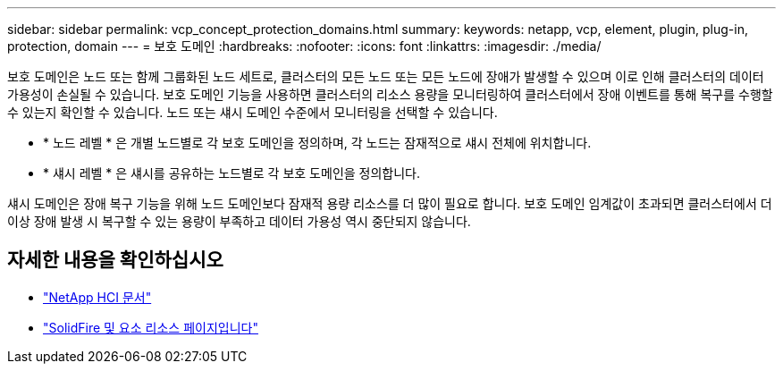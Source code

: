 ---
sidebar: sidebar 
permalink: vcp_concept_protection_domains.html 
summary:  
keywords: netapp, vcp, element, plugin, plug-in, protection, domain 
---
= 보호 도메인
:hardbreaks:
:nofooter: 
:icons: font
:linkattrs: 
:imagesdir: ./media/


[role="lead"]
보호 도메인은 노드 또는 함께 그룹화된 노드 세트로, 클러스터의 모든 노드 또는 모든 노드에 장애가 발생할 수 있으며 이로 인해 클러스터의 데이터 가용성이 손실될 수 있습니다. 보호 도메인 기능을 사용하면 클러스터의 리소스 용량을 모니터링하여 클러스터에서 장애 이벤트를 통해 복구를 수행할 수 있는지 확인할 수 있습니다. 노드 또는 섀시 도메인 수준에서 모니터링을 선택할 수 있습니다.

* * 노드 레벨 * 은 개별 노드별로 각 보호 도메인을 정의하며, 각 노드는 잠재적으로 섀시 전체에 위치합니다.
* * 섀시 레벨 * 은 섀시를 공유하는 노드별로 각 보호 도메인을 정의합니다.


섀시 도메인은 장애 복구 기능을 위해 노드 도메인보다 잠재적 용량 리소스를 더 많이 필요로 합니다. 보호 도메인 임계값이 초과되면 클러스터에서 더 이상 장애 발생 시 복구할 수 있는 용량이 부족하고 데이터 가용성 역시 중단되지 않습니다.

[discrete]
== 자세한 내용을 확인하십시오

* https://docs.netapp.com/us-en/hci/index.html["NetApp HCI 문서"^]
* https://www.netapp.com/data-storage/solidfire/documentation["SolidFire 및 요소 리소스 페이지입니다"^]


